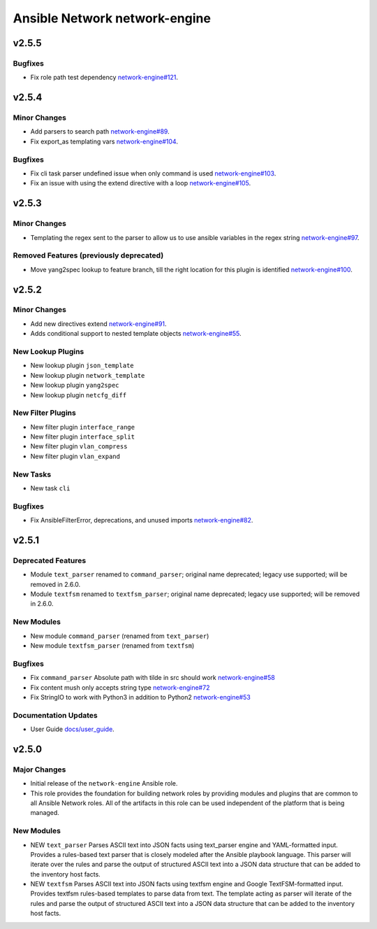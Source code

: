 ==============================
Ansible Network network-engine
==============================

.. _Ansible Network network-engine_v2.5.5:

v2.5.5
======

.. _Ansible Network network-engine_v2.5.5_Bugfixes:

Bugfixes
--------

- Fix role path test dependency `network-engine#121 <https://github.com/ansible-network/network-engine/pull/121>`_.


.. _Ansible Network network-engine_v2.5.4:

v2.5.4
======

.. _Ansible Network network-engine_v2.5.4_Minor Changes:

Minor Changes
-------------

- Add parsers to search path `network-engine#89 <https://github.com/ansible-network/network-engine/pull/89>`_.

- Fix export_as templating vars `network-engine#104 <https://github.com/ansible-network/network-engine/pull/104>`_.


.. _Ansible Network network-engine_v2.5.4_Bugfixes:

Bugfixes
--------

- Fix cli task parser undefined issue when only command is used `network-engine#103 <https://github.com/ansible-network/network-engine/pull/103>`_.

- Fix an issue with using the extend directive with a loop `network-engine#105 <https://github.com/ansible-network/network-engine/pull/105>`_.


.. _Ansible Network network-engine_v2.5.3:

v2.5.3
======

.. _Ansible Network network-engine_v2.5.3_Minor Changes:

Minor Changes
-------------

- Templating the regex sent to the parser to allow us to use ansible variables in the regex string `network-engine#97 <https://github.com/ansible-network/network-engine/pull/97>`_.


.. _Ansible Network network-engine_v2.5.3_Removed Features (previously deprecated):

Removed Features (previously deprecated)
----------------------------------------

- Move yang2spec lookup to feature branch, till the right location for this plugin is identified `network-engine#100 <https://github.com/ansible-network/network-engine/pull/100>`_.


.. _Ansible Network network-engine_v2.5.2:

v2.5.2
======

.. _Ansible Network network-engine_v2.5.2_Minor Changes:

Minor Changes
-------------

- Add new directives extend `network-engine#91 <https://github.com/ansible-network/network-engine/pull/91>`_.

- Adds conditional support to nested template objects `network-engine#55 <https://github.com/ansible-network/network-engine/pull/55>`_.


.. _Ansible Network network-engine_v2.5.2_New Lookup Plugins:

New Lookup Plugins
------------------

- New lookup plugin ``json_template``

- New lookup plugin ``network_template``

- New lookup plugin ``yang2spec``

- New lookup plugin ``netcfg_diff``


.. _Ansible Network network-engine_v2.5.2_New Filter Plugins:

New Filter Plugins
------------------

- New filter plugin ``interface_range``

- New filter plugin ``interface_split``

- New filter plugin ``vlan_compress``

- New filter plugin ``vlan_expand``


.. _Ansible Network network-engine_v2.5.2_New Tasks:

New Tasks
---------

- New task ``cli``


.. _Ansible Network network-engine_v2.5.2_Bugfixes:

Bugfixes
--------

- Fix AnsibleFilterError, deprecations, and unused imports `network-engine#82 <https://github.com/ansible-network/network-engine/pull/82>`_.


.. _Ansible Network network-engine_v2.5.1:

v2.5.1
======

.. _Ansible Network network-engine_v2.5.1_Deprecated Features:

Deprecated Features
-------------------

- Module ``text_parser`` renamed to ``command_parser``; original name deprecated; legacy use supported; will be removed in 2.6.0.

- Module ``textfsm`` renamed to ``textfsm_parser``; original name deprecated; legacy use supported; will be removed in 2.6.0.


.. _Ansible Network network-engine_v2.5.1_New Modules:

New Modules
-----------

- New module ``command_parser`` (renamed from ``text_parser``)

- New module ``textfsm_parser`` (renamed from ``textfsm``)


.. _Ansible Network network-engine_v2.5.1_Bugfixes:

Bugfixes
--------

- Fix ``command_parser`` Absolute path with tilde in src should work `network-engine#58 <https://github.com/ansible-network/network-engine/pull/58>`_

- Fix content mush only accepts string type `network-engine#72 <https://github.com/ansible-network/network-engine/pull/72>`_

- Fix StringIO to work with Python3 in addition to Python2 `network-engine#53 <https://github.com/ansible-network/network-engine/pull/53>`_


.. _Ansible Network network-engine_v2.5.1_Documentation Updates:

Documentation Updates
---------------------

- User Guide `docs/user_guide <https://github.com/ansible-network/network-engine/tree/devel/docs/user_guide>`_.


.. _Ansible Network network-engine_v2.5.0:

v2.5.0
======

.. _Ansible Network network-engine_v2.5.0_Major Changes:

Major Changes
-------------

- Initial release of the ``network-engine`` Ansible role.

- This role provides the foundation for building network roles by providing modules and plugins that are common to all Ansible Network roles. All of the artifacts in this role can be used independent of the platform that is being managed.


.. _Ansible Network network-engine_v2.5.0_New Modules:

New Modules
-----------

- NEW ``text_parser`` Parses ASCII text into JSON facts using text_parser engine and YAML-formatted input. Provides a rules-based text parser that is closely modeled after the Ansible playbook language. This parser will iterate over the rules and parse the output of structured ASCII text into a JSON data structure that can be added to the inventory host facts.

- NEW ``textfsm`` Parses ASCII text into JSON facts using textfsm engine and Google TextFSM-formatted input. Provides textfsm rules-based templates to parse data from text. The template acting as parser will iterate of the rules and parse the output of structured ASCII text into a JSON data structure that can be added to the inventory host facts.

